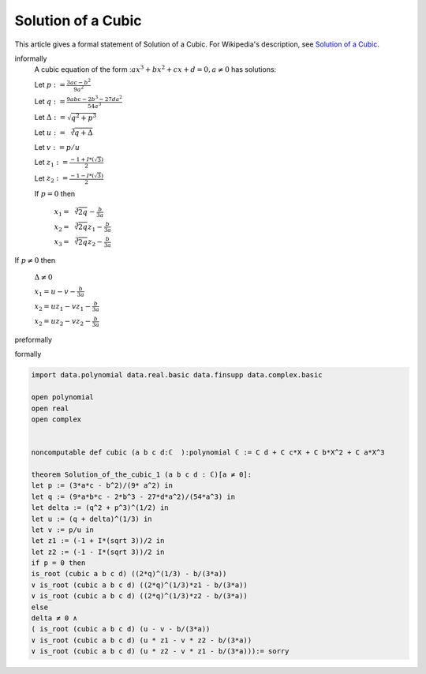 Solution of a Cubic
-------------------

This article gives a formal statement of Solution of a Cubic.  For Wikipedia's
description, see
`Solution of a Cubic <https://en.wikipedia.org/wiki/Cubic_function#Derivation_of_the_roots>`_.


informally
  A cubic equation of the form ::math:`a x^3 +b x^2 + c x + d = 0 , a \neq 0`  has solutions:
  
  Let :math:`p := \frac{3ac - b^2}{9 a^2}` 

  Let :math:`q := \frac{9abc - 2b^3 - 27da^2}{54a^3}` 

  Let :math:`\Delta := \sqrt{q^2 + p^3}` 

  Let :math:`u := \sqrt[3]{q + \Delta}` 

  Let :math:`v := p/u` 

  Let :math:`z_1 := \frac{-1 + I*(\sqrt{3})}{2}` 

  Let :math:`z_2 := \frac{-1 - I*(\sqrt{3})}{2}` 

  If :math:`p = 0` then 

                        :math:`x_1 = \sqrt[3]{2q} - \frac{b}{3a}`

                        :math:`x_2 = \sqrt[3]{2q}z_1 - \frac{b}{3a}`

                        :math:`x_3 = \sqrt[3]{2q}z_2 - \frac{b}{3a}`  

If :math:`p \neq 0` then 

                        :math:`\Delta \neq 0`

                        :math:`x_1 = u - v - \frac{b}{3a}`

                        :math:`x_2 = u z_1 - v z_1 - \frac{b}{3a}`

                        :math:`x_2 = u z_2 - v z_2 - \frac{b}{3a}`  

preformally


formally

.. code-block:: lean

  import data.polynomial data.real.basic data.finsupp data.complex.basic

  open polynomial
  open real
  open complex


  noncomputable def cubic (a b c d:ℂ  ):polynomial ℂ := C d + C c*X + C b*X^2 + C a*X^3

  theorem Solution_of_the_cubic_1 (a b c d : ℂ)[a ≠ 0]:  
  let p := (3*a*c - b^2)/(9* a^2) in
  let q := (9*a*b*c - 2*b^3 - 27*d*a^2)/(54*a^3) in
  let delta := (q^2 + p^3)^(1/2) in
  let u := (q + delta)^(1/3) in
  let v := p/u in
  let z1 := (-1 + I*(sqrt 3))/2 in
  let z2 := (-1 - I*(sqrt 3))/2 in
  if p = 0 then 
  is_root (cubic a b c d) ((2*q)^(1/3) - b/(3*a)) 
  ∨ is_root (cubic a b c d) ((2*q)^(1/3)*z1 - b/(3*a)) 
  ∨ is_root (cubic a b c d) ((2*q)^(1/3)*z2 - b/(3*a))
  else 
  delta ≠ 0 ∧ 
  ( is_root (cubic a b c d) (u - v - b/(3*a)) 
  ∨ is_root (cubic a b c d) (u * z1 - v * z2 - b/(3*a)) 
  ∨ is_root (cubic a b c d) (u * z2 - v * z1 - b/(3*a))):= sorry

